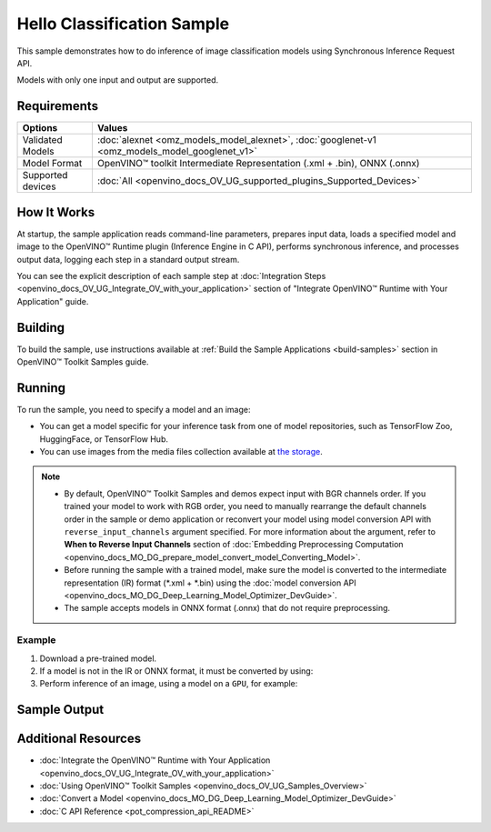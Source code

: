 .. {#openvino_sample_hello_classification}

Hello Classification Sample
===========================


.. meta::
   :description: Learn how to do inference of image classification 
                 models using Synchronous Inference Request API (Python, C++, C).


This sample demonstrates how to do inference of image classification models using Synchronous Inference Request API. 

Models with only one input and output are supported.

Requirements
####################

+--------------------+------------------------------------------------------------------------------------------------+
| Options            | Values                                                                                         |
+====================+================================================================================================+
| Validated Models   | :doc:`alexnet <omz_models_model_alexnet>`, :doc:`googlenet-v1 <omz_models_model_googlenet_v1>` |
+--------------------+------------------------------------------------------------------------------------------------+
| Model Format       | OpenVINO™ toolkit Intermediate Representation (.xml + .bin), ONNX (.onnx)                      |
+--------------------+------------------------------------------------------------------------------------------------+
| Supported devices  | :doc:`All <openvino_docs_OV_UG_supported_plugins_Supported_Devices>`                           |
+--------------------+------------------------------------------------------------------------------------------------+


How It Works
####################

At startup, the sample application reads command-line parameters, prepares input data, 
loads a specified model and image to the OpenVINO™ Runtime plugin (Inference Engine in C API), 
performs synchronous inference, and processes output data, logging each step in a standard output stream.

.. tab-set::

   .. tab-item:: Python
      :sync: python

      .. tab-set::

         .. tab-item:: Sample Code

            .. scrollbox::

               .. doxygensnippet:: samples/python/hello_classification/hello_classification.py
                  :language: python

         .. tab-item:: API
      
            The following Python API is used in the application:
      
            +-----------------------------+-------------------------------------------------------------------------------------------------------------------------------------------------------------------------------------------------------------------------------------------+--------------------------------------------------------------------------------------------------------------------------------------------------------------------------------------------+
            | Feature                     | API                                                                                                                                                                                                                                       | Description                                                                                                                                                                                |
            +=============================+===========================================================================================================================================================================================================================================+============================================================================================================================================================================================+
            | Basic Infer Flow            | `openvino.runtime.Core <https://docs.openvino.ai/2023.2/api/ie_python_api/_autosummary/openvino.runtime.Core.html>`__ ,                                                                                                                   |                                                                                                                                                                                            |
            |                             | `openvino.runtime.Core.read_model <https://docs.openvino.ai/2023.2/api/ie_python_api/_autosummary/openvino.runtime.Core.html#openvino.runtime.Core.read_model>`__ ,                                                                       |                                                                                                                                                                                            |
            |                             | `openvino.runtime.Core.compile_model <https://docs.openvino.ai/2023.2/api/ie_python_api/_autosummary/openvino.runtime.Core.html#openvino.runtime.Core.compile_model>`__                                                                   | Common API to do inference                                                                                                                                                                 |
            +-----------------------------+-------------------------------------------------------------------------------------------------------------------------------------------------------------------------------------------------------------------------------------------+--------------------------------------------------------------------------------------------------------------------------------------------------------------------------------------------+
            | Synchronous Infer           | `openvino.runtime.CompiledModel.infer_new_request <https://docs.openvino.ai/2023.2/api/ie_python_api/_autosummary/openvino.runtime.CompiledModel.html#openvino.runtime.CompiledModel.infer_new_request>`__                                | Do synchronous inference                                                                                                                                                                   |
            +-----------------------------+-------------------------------------------------------------------------------------------------------------------------------------------------------------------------------------------------------------------------------------------+--------------------------------------------------------------------------------------------------------------------------------------------------------------------------------------------+
            | Model Operations            | `openvino.runtime.Model.inputs <https://docs.openvino.ai/2023.2/api/ie_python_api/_autosummary/openvino.runtime.Model.html#openvino.runtime.Model.inputs>`__ ,                                                                            | Managing of model                                                                                                                                                                          |
            |                             | `openvino.runtime.Model.outputs <https://docs.openvino.ai/2023.2/api/ie_python_api/_autosummary/openvino.runtime.Model.html#openvino.runtime.Model.outputs>`__                                                                            |                                                                                                                                                                                            |
            +-----------------------------+-------------------------------------------------------------------------------------------------------------------------------------------------------------------------------------------------------------------------------------------+--------------------------------------------------------------------------------------------------------------------------------------------------------------------------------------------+
            | Preprocessing               | `openvino.preprocess.PrePostProcessor <https://docs.openvino.ai/2023.2/api/ie_python_api/_autosummary/openvino.preprocess.PrePostProcessor.html>`__ ,                                                                                     | Set image of the original size as input for a model with other input size. Resize and layout conversions will be performed automatically by the corresponding plugin just before inference |
            |                             | `openvino.preprocess.InputTensorInfo.set_element_type <https://docs.openvino.ai/2023.2/api/ie_python_api/_autosummary/openvino.preprocess.InputTensorInfo.html#openvino.preprocess.InputTensorInfo.set_element_type>`__ ,                 |                                                                                                                                                                                            |
            |                             | `openvino.preprocess.InputTensorInfo.set_layout <https://docs.openvino.ai/2023.2/api/ie_python_api/_autosummary/openvino.preprocess.InputTensorInfo.html#openvino.preprocess.InputTensorInfo.set_layout>`__ ,                             |                                                                                                                                                                                            |
            |                             | `openvino.preprocess.InputTensorInfo.set_spatial_static_shape <https://docs.openvino.ai/2023.2/api/ie_python_api/_autosummary/openvino.preprocess.InputTensorInfo.html#openvino.preprocess.InputTensorInfo.set_spatial_static_shape>`__ , |                                                                                                                                                                                            |
            |                             | `openvino.preprocess.PreProcessSteps.resize <https://docs.openvino.ai/2023.2/api/ie_python_api/_autosummary/openvino.preprocess.PreProcessSteps.html#openvino.preprocess.PreProcessSteps.resize>`__ ,                                     |                                                                                                                                                                                            |
            |                             | `openvino.preprocess.InputModelInfo.set_layout <https://docs.openvino.ai/2023.2/api/ie_python_api/_autosummary/openvino.preprocess.InputModelInfo.html#openvino.preprocess.InputModelInfo.set_layout>`__ ,                                |                                                                                                                                                                                            |
            |                             | `openvino.preprocess.OutputTensorInfo.set_element_type <https://docs.openvino.ai/2023.2/api/ie_python_api/_autosummary/openvino.preprocess.OutputTensorInfo.html#openvino.preprocess.OutputTensorInfo.set_element_type>`__ ,              |                                                                                                                                                                                            |
            |                             | `openvino.preprocess.PrePostProcessor.build <https://docs.openvino.ai/2023.2/api/ie_python_api/_autosummary/openvino.preprocess.PrePostProcessor.html#openvino.preprocess.PrePostProcessor.build>`__                                      |                                                                                                                                                                                            |
            +-----------------------------+-------------------------------------------------------------------------------------------------------------------------------------------------------------------------------------------------------------------------------------------+--------------------------------------------------------------------------------------------------------------------------------------------------------------------------------------------+


   .. tab-item:: C++
      :sync: cpp

      .. tab-set::

         .. tab-item:: Sample Code

            .. scrollbox::

               .. doxygensnippet:: samples/cpp/hello_classification/main.cpp
                  :language: cpp

         .. tab-item:: API
      
            The following C++ API is used in the application:
      
            +-------------------------------------+----------------------------------------------------------------+-----------------------------------------------------------------------------------------------------------------------------------------------------------------------------------------+
            | Feature                             | API                                                            | Description                                                                                                                                                                             |
            +=====================================+================================================================+=========================================================================================================================================================================================+
            | OpenVINO Runtime Version            | ``ov::get_openvino_version``                                   | Get Openvino API version                                                                                                                                                                |
            +-------------------------------------+----------------------------------------------------------------+-----------------------------------------------------------------------------------------------------------------------------------------------------------------------------------------+
            | Basic Infer Flow                    | ``ov::Core::read_model``,                                      | Common API to do inference: read and compile a model, create an infer request, configure input and output tensors                                                                       |
            |                                     | ``ov::Core::compile_model``,                                   |                                                                                                                                                                                         |
            |                                     | ``ov::CompiledModel::create_infer_request``,                   |                                                                                                                                                                                         |
            |                                     | ``ov::InferRequest::set_input_tensor``,                        |                                                                                                                                                                                         |
            |                                     | ``ov::InferRequest::get_output_tensor``                        |                                                                                                                                                                                         |
            +-------------------------------------+----------------------------------------------------------------+-----------------------------------------------------------------------------------------------------------------------------------------------------------------------------------------+
            | Synchronous Infer                   | ``ov::InferRequest::infer``                                    | Do synchronous inference                                                                                                                                                                |
            +-------------------------------------+----------------------------------------------------------------+-----------------------------------------------------------------------------------------------------------------------------------------------------------------------------------------+
            | Model Operations                    | ``ov::Model::inputs``,                                         | Get inputs and outputs of a model                                                                                                                                                       |
            |                                     | ``ov::Model::outputs``                                         |                                                                                                                                                                                         |
            +-------------------------------------+----------------------------------------------------------------+-----------------------------------------------------------------------------------------------------------------------------------------------------------------------------------------+
            | Tensor Operations                   | ``ov::Tensor::get_shape``                                      | Get a tensor shape                                                                                                                                                                      |
            +-------------------------------------+----------------------------------------------------------------+-----------------------------------------------------------------------------------------------------------------------------------------------------------------------------------------+
            | Preprocessing                       | ``ov::preprocess::InputTensorInfo::set_element_type``,         | Set image of the original size as input for a model with other input size. Resize and layout conversions are performed automatically by the corresponding plugin just before inference. |
            |                                     | ``ov::preprocess::InputTensorInfo::set_layout``,               |                                                                                                                                                                                         |
            |                                     | ``ov::preprocess::InputTensorInfo::set_spatial_static_shape``, |                                                                                                                                                                                         |
            |                                     | ``ov::preprocess::PreProcessSteps::resize``,                   |                                                                                                                                                                                         |
            |                                     | ``ov::preprocess::InputModelInfo::set_layout``,                |                                                                                                                                                                                         |
            |                                     | ``ov::preprocess::OutputTensorInfo::set_element_type``,        |                                                                                                                                                                                         |
            |                                     | ``ov::preprocess::PrePostProcessor::build``                    |                                                                                                                                                                                         |
            +-------------------------------------+----------------------------------------------------------------+-----------------------------------------------------------------------------------------------------------------------------------------------------------------------------------------+

   .. tab-item:: C
      :sync: c

      .. tab-set::
      
         .. tab-item:: Sample Code

            .. scrollbox::

               .. doxygensnippet:: samples/c/hello_classification/main.c 
                  :language: c

         .. tab-item:: API 
      
            The following C API is used in the application:
      
            +-------------------------------------+-------------------------------------------------------------+-----------------------------------------------------------------------------------------------------------------------------------------------------------------------------------------+
            | Feature                             | API                                                         | Description                                                                                                                                                                             |
            +=====================================+=============================================================+=========================================================================================================================================================================================+
            | OpenVINO Runtime Version            | ``ov_get_openvino_version``                                 | Get Openvino API version                                                                                                                                                                |
            +-------------------------------------+-------------------------------------------------------------+-----------------------------------------------------------------------------------------------------------------------------------------------------------------------------------------+
            | Basic Infer Flow                    | ``ov_core_create``,                                         | Common API to do inference: read and compile a model, create an infer request, configure input and output tensors                                                                       |
            |                                     | ``ov_core_read_model``,                                     |                                                                                                                                                                                         |
            |                                     | ``ov_core_compile_model``,                                  |                                                                                                                                                                                         |
            |                                     | ``ov_compiled_model_create_infer_request``,                 |                                                                                                                                                                                         |
            |                                     | ``ov_infer_request_set_input_tensor_by_index``,             |                                                                                                                                                                                         |
            |                                     | ``ov_infer_request_get_output_tensor_by_index``             |                                                                                                                                                                                         |
            +-------------------------------------+-------------------------------------------------------------+-----------------------------------------------------------------------------------------------------------------------------------------------------------------------------------------+
            | Synchronous Infer                   | ``ov_infer_request_infer``                                  | Do synchronous inference                                                                                                                                                                |
            +-------------------------------------+-------------------------------------------------------------+-----------------------------------------------------------------------------------------------------------------------------------------------------------------------------------------+
            | Model Operations                    | ``ov_model_const_input``,                                   | Get inputs and outputs of a model                                                                                                                                                       |
            |                                     | ``ov_model_const_output``                                   |                                                                                                                                                                                         +
            +-------------------------------------+-------------------------------------------------------------+-----------------------------------------------------------------------------------------------------------------------------------------------------------------------------------------+
            | Tensor Operations                   | ``ov_tensor_create_from_host_ptr``                          | Create a tensor shape                                                                                                                                                                   |
            +-------------------------------------+-------------------------------------------------------------+-----------------------------------------------------------------------------------------------------------------------------------------------------------------------------------------+
            | Preprocessing                       | ``ov_preprocess_prepostprocessor_create``,                  | Set image of the original size as input for a model with other input size. Resize and layout conversions are performed automatically by the corresponding plugin just before inference. |
            |                                     | ``ov_preprocess_prepostprocessor_get_input_info_by_index``, |                                                                                                                                                                                         |
            |                                     | ``ov_preprocess_input_info_get_tensor_info``,               |                                                                                                                                                                                         |
            |                                     | ``ov_preprocess_input_tensor_info_set_from``,               |                                                                                                                                                                                         |
            |                                     | ``ov_preprocess_input_tensor_info_set_layout``,             |                                                                                                                                                                                         |
            |                                     | ``ov_preprocess_input_info_get_preprocess_steps``,          |                                                                                                                                                                                         |
            |                                     | ``ov_preprocess_preprocess_steps_resize``,                  |                                                                                                                                                                                         |
            |                                     | ``ov_preprocess_input_model_info_set_layout``,              |                                                                                                                                                                                         |
            |                                     | ``ov_preprocess_output_set_element_type``,                  |                                                                                                                                                                                         | 
            |                                     | ``ov_preprocess_prepostprocessor_build``                    |                                                                                                                                                                                         |
            +-------------------------------------+-------------------------------------------------------------+-----------------------------------------------------------------------------------------------------------------------------------------------------------------------------------------+


You can see the explicit description of each sample step at 
:doc:`Integration Steps <openvino_docs_OV_UG_Integrate_OV_with_your_application>` 
section of "Integrate OpenVINO™ Runtime with Your Application" guide.

Building
####################

To build the sample, use instructions available at :ref:`Build the Sample Applications <build-samples>` section in OpenVINO™ Toolkit Samples guide.

Running
####################

.. tab-set::

   .. tab-item:: Python
      :sync: python

      .. code-block:: console

         python hello_classification.py <path_to_model> <path_to_image> <device_name>

   .. tab-item:: C++
      :sync: cpp

      .. code-block:: console

         hello_classification <path_to_model> <path_to_image> <device_name>

   .. tab-item:: C
      :sync: c

      .. code-block:: console

         hello_classification_c <path_to_model> <path_to_image> <device_name>

To run the sample, you need to specify a model and an image:

- You can get a model specific for your inference task from one of model 
  repositories, such as TensorFlow Zoo, HuggingFace, or TensorFlow Hub.
- You can use images from the media files collection available at 
  `the storage <https://storage.openvinotoolkit.org/data/test_data>`__.

.. note::

   - By default, OpenVINO™ Toolkit Samples and demos expect input with BGR 
     channels order. If you trained your model to work with RGB order, you need 
     to manually rearrange the default channels order in the sample or demo 
     application or reconvert your model using model conversion API with 
     ``reverse_input_channels`` argument specified. For more information about 
     the argument, refer to **When to Reverse Input Channels** section of 
     :doc:`Embedding Preprocessing Computation <openvino_docs_MO_DG_prepare_model_convert_model_Converting_Model>`.
   - Before running the sample with a trained model, make sure the model is 
     converted to the intermediate representation (IR) format (\*.xml + \*.bin) 
     using the :doc:`model conversion API <openvino_docs_MO_DG_Deep_Learning_Model_Optimizer_DevGuide>`.
   - The sample accepts models in ONNX format (.onnx) that do not require preprocessing.

Example
++++++++++++++++++++

1. Download a pre-trained model.
2. If a model is not in the IR or ONNX format, it must be converted by using:

   .. tab-set::

      .. tab-item:: Python
         :sync: python

         .. code-block:: python

            import openvino as ov

            ov_model = ov.convert_model('./models/alexnet')
            # or, when model is a Python model object
            ov_model = ov.convert_model(alexnet)

      .. tab-item:: CLI
         :sync: cli

         .. code-block:: console

            ovc ./models/alexnet

      .. tab-item:: C++
         :sync: cpp

         .. code-block:: console

            mo --input_model ./models/googlenet-v1

      .. tab-item:: C
         :sync: c

         .. code-block:: console

            mo --input_model ./models/alexnet


3. Perform inference of an image, using a model on a ``GPU``, for example:

   .. tab-set::

      .. tab-item:: Python
         :sync: python

         .. code-block:: console

            python hello_classification.py ./models/alexnet/alexnet.xml ./images/banana.jpg GPU

      .. tab-item:: C++
         :sync: cpp

         .. code-block:: console

            hello_classification ./models/googlenet-v1.xml ./images/car.bmp GPU

      .. tab-item:: C
         :sync: c

         .. code-block:: console

            hello_classification_c alexnet.xml ./opt/intel/openvino/samples/scripts/car.png GPU

Sample Output
#############

.. tab-set::

   .. tab-item:: Python
      :sync: python

      The sample application logs each step in a standard output stream and 
      outputs top-10 inference results.

      .. code-block:: console

         [ INFO ] Creating OpenVINO Runtime Core
         [ INFO ] Reading the model: /models/alexnet/alexnet.xml
         [ INFO ] Loading the model to the plugin
         [ INFO ] Starting inference in synchronous mode
         [ INFO ] Image path: /images/banana.jpg
         [ INFO ] Top 10 results:     
         [ INFO ] class_id probability
         [ INFO ] --------------------
         [ INFO ] 954      0.9703885
         [ INFO ] 666      0.0219518
         [ INFO ] 659      0.0033120
         [ INFO ] 435      0.0008246
         [ INFO ] 809      0.0004433
         [ INFO ] 502      0.0003852
         [ INFO ] 618      0.0002906
         [ INFO ] 910      0.0002848
         [ INFO ] 951      0.0002427
         [ INFO ] 961      0.0002213
         [ INFO ]
         [ INFO ] This sample is an API example, for any performance measurements please use the dedicated benchmark_app tool

   .. tab-item:: C++
      :sync: cpp

      The application outputs top-10 inference results.

      .. code-block:: console

         [ INFO ] OpenVINO Runtime version ......... <version>
         [ INFO ] Build ........... <build>
         [ INFO ]
         [ INFO ] Loading model files: /models/googlenet-v1.xml
         [ INFO ] model name: GoogleNet
         [ INFO ]     inputs
         [ INFO ]         input name: data
         [ INFO ]         input type: f32
         [ INFO ]         input shape: {1, 3, 224, 224}
         [ INFO ]     outputs
         [ INFO ]         output name: prob
         [ INFO ]         output type: f32
         [ INFO ]         output shape: {1, 1000}

         Top 10 results:

         Image /images/car.bmp

         classid probability
         ------- -----------
         656     0.8139648
         654     0.0550537
         468     0.0178375
         436     0.0165405
         705     0.0111694
         817     0.0105820
         581     0.0086823
         575     0.0077515
         734     0.0064468
         785     0.0043983

   .. tab-item:: C
      :sync: c

      The application outputs top-10 inference results.

      .. code-block:: console

         Top 10 results:

         Image /opt/intel/openvino/samples/scripts/car.png

         classid probability
         ------- -----------
         656       0.666479
         654       0.112940
         581       0.068487
         874       0.033385
         436       0.026132
         817       0.016731
         675       0.010980
         511       0.010592
         569       0.008178
         717       0.006336

         This sample is an API example, for any performance measurements use the dedicated benchmark_app tool.


Additional Resources
####################

- :doc:`Integrate the OpenVINO™ Runtime with Your Application <openvino_docs_OV_UG_Integrate_OV_with_your_application>`
- :doc:`Using OpenVINO™ Toolkit Samples <openvino_docs_OV_UG_Samples_Overview>`
- :doc:`Convert a Model <openvino_docs_MO_DG_Deep_Learning_Model_Optimizer_DevGuide>`
- :doc:`C API Reference <pot_compression_api_README>`
